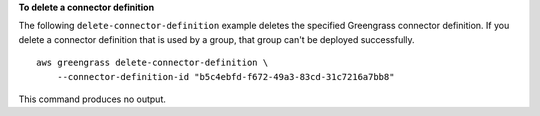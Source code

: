 **To delete a connector definition**

The following ``delete-connector-definition`` example deletes the specified Greengrass connector definition. If you delete a connector definition that is used by a group, that group can't be deployed successfully. ::

    aws greengrass delete-connector-definition \
        --connector-definition-id "b5c4ebfd-f672-49a3-83cd-31c7216a7bb8"

This command produces no output.
